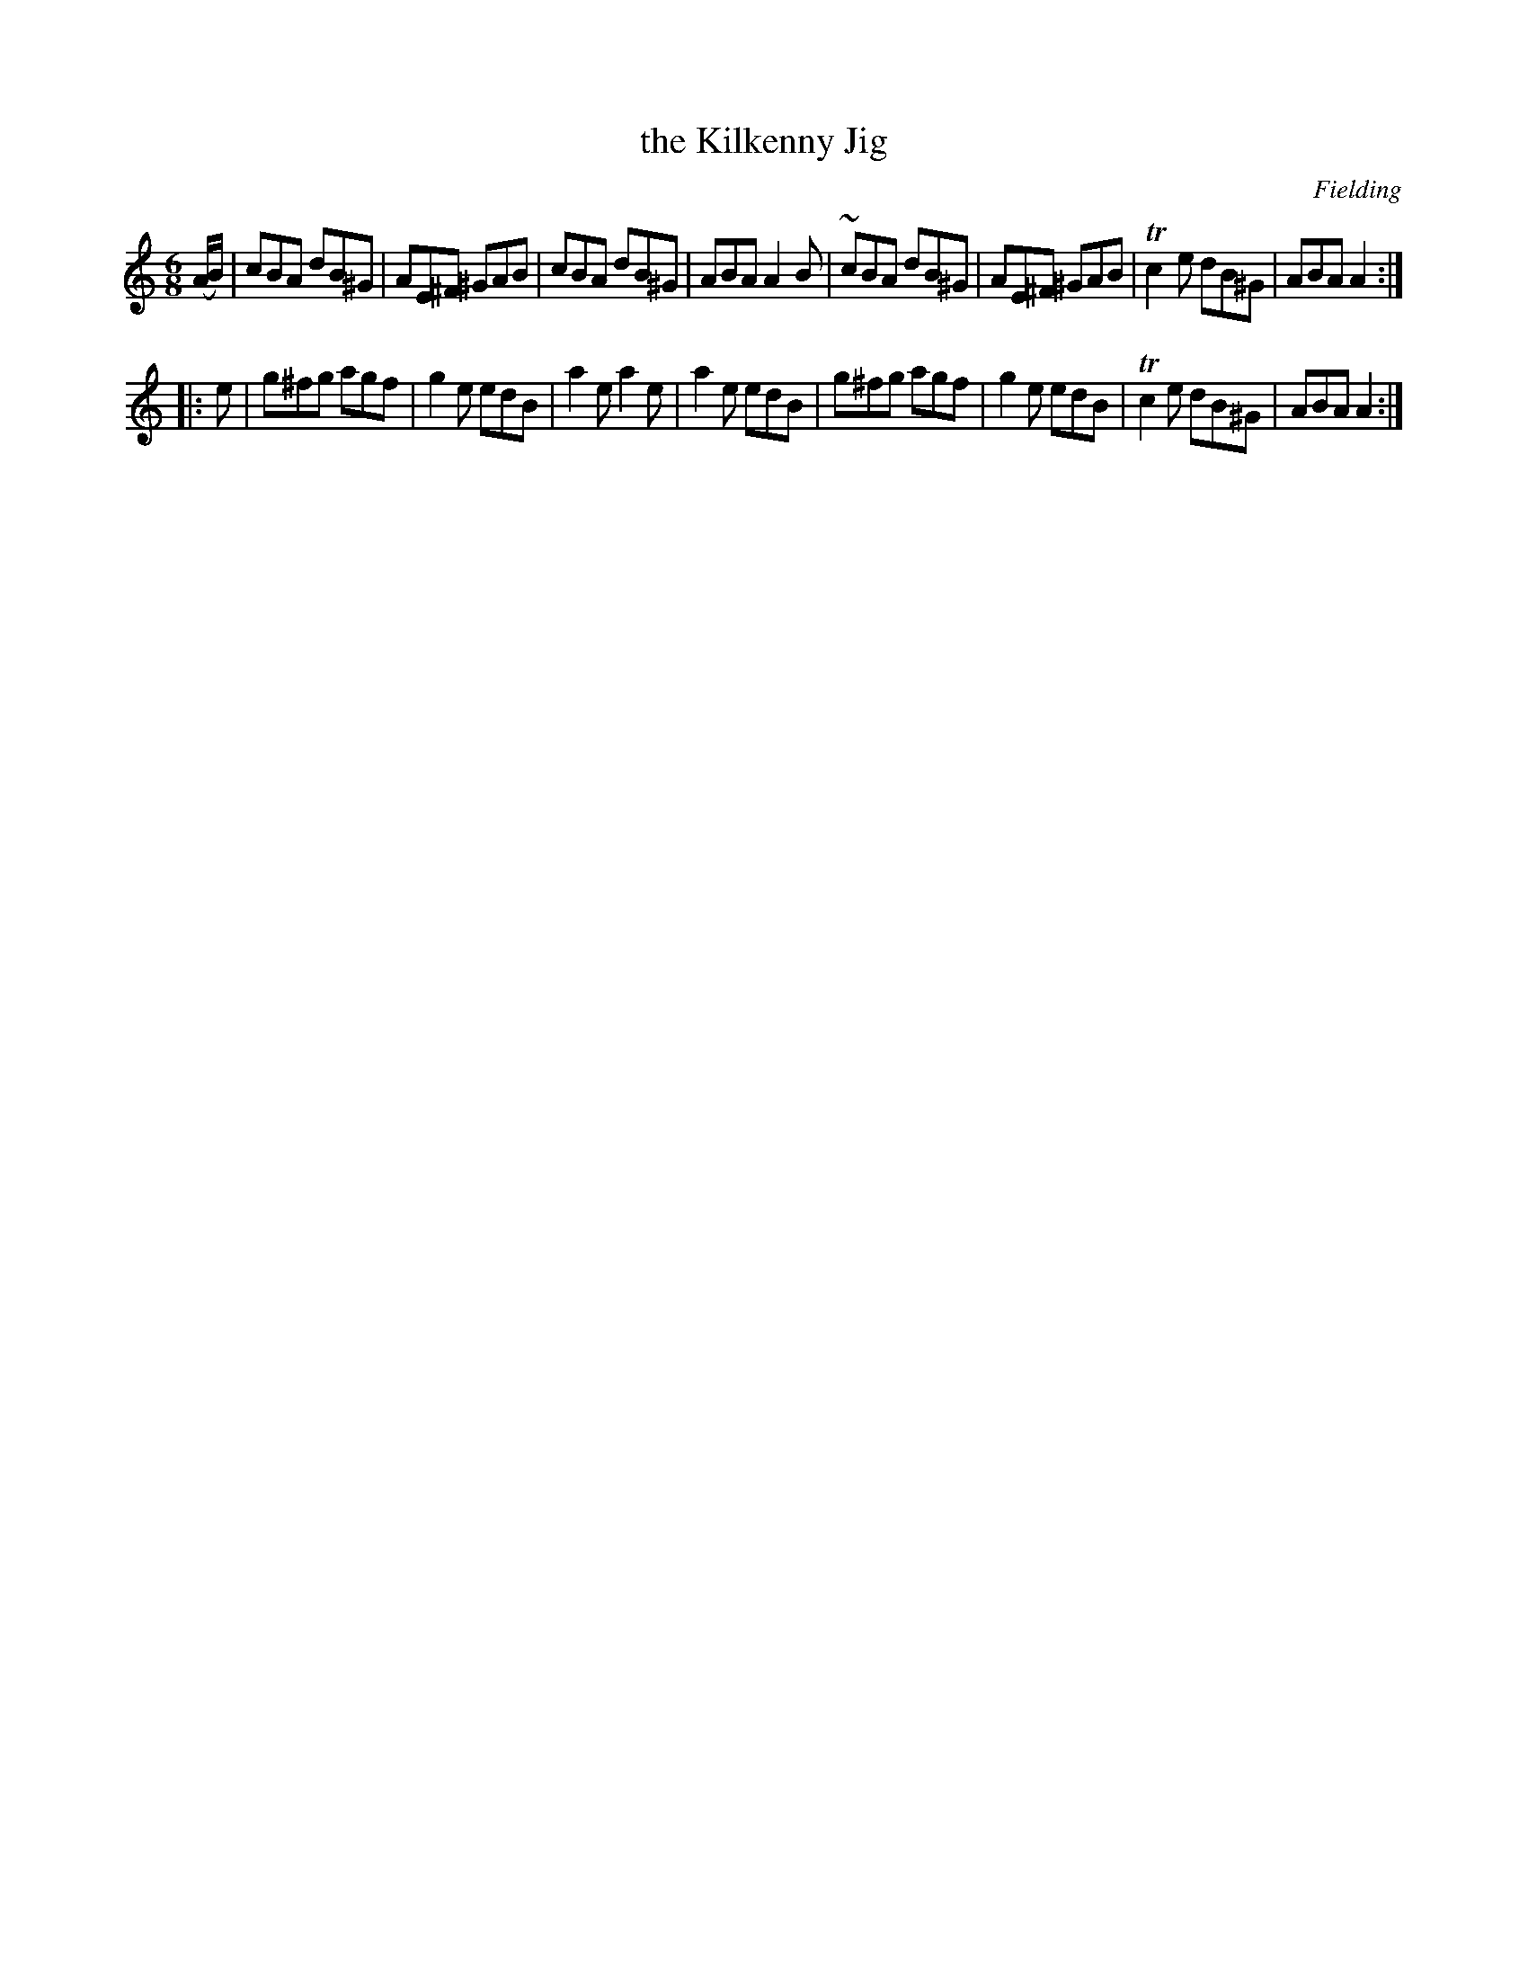 X: 740
T: the Kilkenny Jig
R: jig
B: O'Neill's 1850 #740
O: Fielding
Z: Bob Safranek, rjs@gsp.org
Z: Michael Hogan
M: 6/8
L: 1/8
K: Am
(A/B/) |\
 cBA dB^G | AE^F ^GAB |  cBA dB^G | ABA A2B |\
~cBA dB^G | AE^F ^GAB | Tc2e dB^G | ABA A2 :|
|: e |\
g^fg agf | g2e edB |  a2e a2e  | a2e edB |\
g^fg agf | g2e edB | Tc2e dB^G | ABA A2 :|
